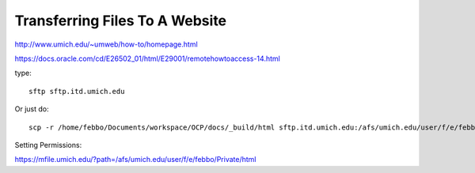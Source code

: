Transferring Files To A Website
================================

http://www.umich.edu/~umweb/how-to/homepage.html

https://docs.oracle.com/cd/E26502_01/html/E29001/remotehowtoaccess-14.html

type:
::

  sftp sftp.itd.umich.edu

Or just do:
::

  scp -r /home/febbo/Documents/workspace/OCP/docs/_build/html sftp.itd.umich.edu:/afs/umich.edu/user/f/e/febbo/Private/html



Setting Permissions:

https://mfile.umich.edu/?path=/afs/umich.edu/user/f/e/febbo/Private/html
